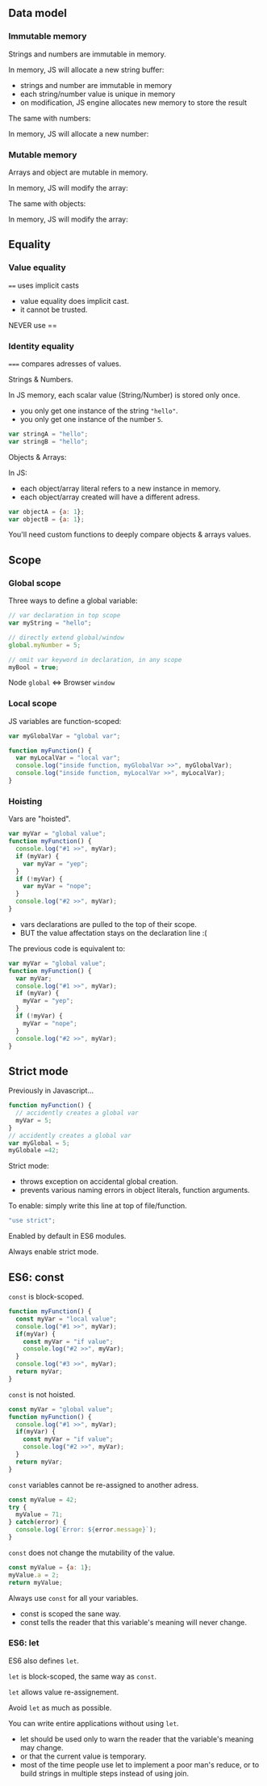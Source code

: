 ** Data model
*** Immutable memory

    Strings and numbers are immutable in memory.

    #+NAME: vars-model-string
    #+BEGIN_SRC js :exports results :results output :session vars-data-model
    var myVar = "Hello";
    myVar += ", world";
    #+END_SRC

    #+ATTR_REVEAL: :frag roll-in
    In memory, JS will allocate a new string buffer:
    #+NAME: vars-models-string-diag
    #+BEGIN_SRC ditaa :file ./assets/build/immut_string.png :cmdline -E :exports results
    +-------+                              +-------+
    | myVar |                              | myVar |
    +---+---+                              +---+---+
        |                                      |
        |                                      |
    +---+-------+    +------------+        +---+------------+
    |cF5D addrA |    |cDF5 addr B |        | c5DF    addr C | 
    +-----------+    +------------+ -----> +----------------+
    | "Hello"   |    | ", world"  |        | "Hello, world" |
    +-----------+    +------------+        +----------------+
    #+END_SRC

    #+ATTR_REVEAL: :frag roll-in
    #+RESULTS: vars-models-string-diag

    #+BEGIN_NOTES
    - strings and number are immutable in memory
    - each string/number value is unique in memory
    - on modification, JS engine allocates new memory to store the result
    #+END_NOTES

    #+REVEAL: split

    The same with numbers:

    #+NAME: vars-model-number
    #+BEGIN_SRC js :exports results :results output :session vars-data-model
    var myVar = 5;
    myVar += 1;
    #+END_SRC

    #+ATTR_REVEAL: :frag roll-in
    In memory, JS will allocate a new number:
    #+NAME: vars-model-number-diag
    #+BEGIN_SRC ditaa :file ./assets/build/immut_number.png :cmdline -E :exports results
    +-------+                             +-------+
    | myVar |                             | myVar |
    +---+---+                             +---+---+
        |                                     |
        |                                     |
    +---+-------+    +-----------+        +---+-------+
    |c5DF addr A|    |cF5D addr B|        |cDF5 addr C|
    +-----------+    +-----------+ -----> +-----------+
    |    5      |    |    1      |        |    6      |
    +-----------+    +-----------+        +-----------+
    #+END_SRC

    #+ATTR_REVEAL: :frag roll-in
    #+RESULTS: vars-model-number-diag

*** Mutable memory

    Arrays and object are mutable in memory.

    #+NAME: vars-model-array
    #+BEGIN_SRC js :exports results :results output :session vars-data-model
    var myVar = [1, 2, 3];
    myVar[1] = 4;
    myVar;
    #+END_SRC

    #+ATTR_REVEAL: :frag roll-in
    In memory, JS will modify the array:
    #+NAME: vars-model-array-diag
    #+BEGIN_SRC ditaa :file ./assets/build/mut_array.png :cmdline -E :exports results
    +-------+                    +-------+
    | myVar |                    | myVar |
    +---+---+                    +---+---+
        |                            |
        |                            |
    +---+-------+                +---+-------+
    |c5DF addr A|                |c5DF addr A|
    +---+---+---+ -------------> +---+---+---+
    | 1 | 2 | 3 |                | 1 | 4 | 3 |
    +---+---+---+                +---+---+---+
    #+END_SRC

    #+ATTR_REVEAL: :frag roll-in
    #+RESULTS: vars-model-array-diag

    #+REVEAL: split

    The same with objects:

    #+NAME: vars-model-object
    #+BEGIN_SRC js :exports results :results output :session vars-data-model
    var myVar = {a:1, b:2, c:3};
    myVar.b = 4;
    myVar;
    #+END_SRC

    #+ATTR_REVEAL: :frag roll-in
    In memory, JS will modify the array:
    #+NAME: var-model-objects-diag
    #+BEGIN_SRC ditaa :file ./assets/build/mut_object.png :cmdline -E :exports results
    +-------+                       +-------+
    | myVar |                       | myVar |
    +---+---+                       +---+---+
        |                               |
        |                               |
    +---+-------+                   +---+-------+
    |c5DF addr A| ----------------> |c5DF addr A|
    +-----+-----+                   +-----+-----+
    | a   |   1 |                   | a   |   1 |
    | b   |   4 |                   | b   |   4 |
    | c   |   3 |                   | c   |   3 |
    +-----+-----+                   +-----+-----+
    #+END_SRC

    #+ATTR_REVEAL: :frag roll-in
    #+RESULTS: var-model-objects-diag

** Equality

*** Value equality

    ~==~ uses implicit casts

    #+NAME: vars-equal-fun-1
    #+BEGIN_SRC js :exports results :results output :session vars-equality
    5 == "5";
    "" == 0;
    #+END_SRC

    #+NAME: vars-equal-fun-2
    #+BEGIN_SRC js :exports results :results output :session vars-equality
    var myArray = [0];
    myArray == myArray;
    myArray == !myArray;
    myArray == [0];
    #+END_SRC

    #+ATTR_REVEAL: :frag roll-in
    #+RESULTS: vars-equal-fun-2

    #+NAME: vars-equal-fun-3
    #+BEGIN_SRC js :exports results :results output :session vars-equality
    [1,2,3] == "hello";
    Array(3) == ",,";
    #+END_SRC

    #+ATTR_REVEAL: :frag roll-in
    #+RESULTS: vars-equal-fun-3

    #+BEGIN_NOTES
    - value equality does implicit cast.
    - it cannot be trusted.
    #+END_NOTES

    #+REVEAL: split

    #+NAME: vars-equal-fun-4
    #+BEGIN_SRC js :exports results :results output :session vars-equality
    var a = [1, 2, 3];
    var b = [1, 2, 3];
    var c = "1,2,3";
    a == c;
    b == c;
    a == b;
    #+END_SRC

    #+REVEAL: split

    NEVER use ==

*** Identity equality

    ~===~ compares adresses of values.

    #+ATTR_REVEAL: :frag roll-in
    Strings & Numbers.

    #+NAME: vars-equal-string
    #+BEGIN_SRC js :exports results :results output :session vars-equality
    var myString = "hello";
    myString === myString;
    myString === "hello";
    "hello" === "hello";
    #+END_SRC

    #+ATTR_REVEAL: :frag roll-in
    #+RESULTS: vars-equal-string

    #+NAME: vars-equal-number
    #+BEGIN_SRC js :exports results :results output :session vars-equality
    var myNumber = 5;
    myNumber === myNumber;
    myNumber === 5;
    5 === 5;
    #+END_SRC

    #+ATTR_REVEAL: :frag roll-in
    #+RESULTS: vars-equal-number

    #+REVEAL: split

    In JS memory, each scalar value (String/Number) is stored only once.
    - you only get one instance of the string ="hello"=.
    - you only get one instance of the number =5=.

    #+ATTR_REVEAL: :frag roll-in
    #+NAME: vars-uniq-string
    #+BEGIN_SRC js :exports code
    var stringA = "hello";
    var stringB = "hello";
    #+END_SRC

    #+NAME: vars-uniq-string-diag
    #+BEGIN_SRC ditaa :file ./assets/build/uniq_string.png :cmdline -E :exports results
    +---------+               +---------+
    | stringA |               | stringB |
    +---+-----+               +---+-----+
        |                         |
        +-------------------------+
        |
    +---+-------+
    |cF5D addrA |
    +-----------+
    | "Hello"   |
    +-----------+
    #+END_SRC

    #+ATTR_REVEAL: :frag roll-in
    #+RESULTS: vars-uniq-string-diag

    #+REVEAL: split

    Objects & Arrays:

    #+NAME: vars-equal-array
    #+BEGIN_SRC js :exports results :results output :session vars-equality
    var myArray = [1, 2, 3];
    myArray === myArray;
    myArray === [1, 2, 3];
    #+END_SRC

    #+NAME: vars-equal-object
    #+BEGIN_SRC js :exports results :results output :session vars-equality
    var myObject = {a: "hello"};
    myObject === myObject;
    myObject === {a: "hello"};
    #+END_SRC

    #+ATTR_REVEAL: :frag roll-in
    #+RESULTS: vars-equal-object

    #+REVEAL: split

    In JS:
    - each object/array literal refers to a new instance in memory.
    - each object/array created will have a different adress.

    #+ATTR_REVEAL: :frag roll-in
    #+NAME: vars-uniq-object
    #+BEGIN_SRC js :exports code
    var objectA = {a: 1};
    var objectB = {a: 1};
    #+END_SRC

    #+NAME: vars-uniq-object-diag
    #+BEGIN_SRC ditaa :file ./assets/build/uniq_object.png :cmdline -E :exports results
    +---------+              +---------+
    | objectA |              | objectB |
    +---+-----+              +---+-----+
        |                        |
        |                        |
    +---+-------+            +---+-------+
    |cF5D addr A|            |c5DF addr B|
    +-----+-----+            +-----+-----+
    | a   |   1 |            | a   |   1 |
    +-----+-----+            +-----+-----+
    #+END_SRC

    #+ATTR_REVEAL: :frag roll-in
    #+RESULTS: vars-uniq-object-diag

    #+REVEAL: split

    You'll need custom functions to deeply compare objects & arrays values.

** Scope

*** Global scope

   Three ways to define a global variable:
   #+NAME: vars-global-defs
   #+BEGIN_SRC js :exports code :results output :session vars-global-scope
   // var declaration in top scope
   var myString = "hello";

   // directly extend global/window
   global.myNumber = 5;

   // omit var keyword in declaration, in any scope
   myBool = true;
   #+END_SRC

   #+NAME: vars-global-defs-2
   #+BEGIN_SRC js :exports results :results output :session vars-global-scope
   global.myString;
   global.myNumber;
   global.myBool;
   #+END_SRC

   #+ATTR_REVEAL: :frag roll-in
   #+RESULTS: vars-global-defs-2

   #+ATTR_REVEAL: :frag roll-in
   Node =global= <=> Browser =window=

*** Local scope

   JS variables are function-scoped:
   #+NAME: vars-local-scope
   #+BEGIN_SRC js :exports code :results output :session vars-local-scope
   var myGlobalVar = "global var";

   function myFunction() {
     var myLocalVar = "local var";
     console.log("inside function, myGlobalVar >>", myGlobalVar);
     console.log("inside function, myLocalVar >>", myLocalVar);
   }
   #+END_SRC

   #+NAME: vars-local-scope-2
   #+BEGIN_SRC js :exports results :results output :session vars-local-scope
   myFunction();
   #+END_SRC

   #+ATTR_REVEAL: :frag roll-in
   #+RESULTS: vars-local-scope-2

   #+NAME: var-local-scope-3
   #+BEGIN_SRC js :exports results :results output :session vars-local-scope
   myGlobalVar;
   try {
     myLocalVar;
   } catch(error) {
     error.message;
   }
   #+END_SRC

   #+ATTR_REVEAL: :frag roll-in
   #+RESULTS: var-local-scope-3

*** Hoisting

   Vars are "hoisted".
   #+NAME: var-local-hoisting
   #+BEGIN_SRC js :exports code :results output :session vars-hoisting
   var myVar = "global value";
   function myFunction() {
     console.log("#1 >>", myVar);
     if (myVar) {
       var myVar = "yep";
     }
     if (!myVar) {
       var myVar = "nope";
     }
     console.log("#2 >>", myVar);
   }
   #+END_SRC

   #+NAME: vars-local-hoisting-2
   #+BEGIN_SRC js :exports results :results output :session vars-hoisting
   myVar;
   myFunction();
   #+END_SRC

   #+ATTR_REVEAL: :frag roll-in
   #+RESULTS: vars-local-hoisting-2
   
   #+BEGIN_NOTES
   - vars declarations are pulled to the top of their scope.
   - BUT the value affectation stays on the declaration line :(
   #+END_NOTES

   #+REVEAL: split

   The previous code is equivalent to:
   #+NAME: vars-local-hoisting-3
   #+BEGIN_SRC js :exports code
   var myVar = "global value";
   function myFunction() {
     var myVar;
     console.log("#1 >>", myVar);
     if (myVar) {
       myVar = "yep";
     }
     if (!myVar) {
       myVar = "nope";
     }
     console.log("#2 >>", myVar);
   }
   #+END_SRC

** Strict mode

   Previously in Javascript...
   #+BEGIN_SRC js :exports code
   function myFunction() {
     // accidently creates a global var
     myVar = 5;
   }
   // accidently creates a global var
   var myGlobal = 5;
   myGlobale =42;
   #+END_SRC

   #+REVEAL: split

   Strict mode:
   - throws exception on accidental global creation.
   - prevents various naming errors in object literals, function arguments.

   To enable: simply write this line at top of file/function.
   #+BEGIN_SRC js
   "use strict";
   #+END_SRC

   Enabled by default in ES6 modules.

   #+REVEAL: split

   Always enable strict mode.

** ES6: const

   =const= is block-scoped.
   
   #+NAME: vars-const-scope
   #+BEGIN_SRC js :exports code :results output :session vars-const
   function myFunction() {
     const myVar = "local value";
     console.log("#1 >>", myVar);
     if(myVar) {
       const myVar = "if value";
       console.log("#2 >>", myVar);
     }
     console.log("#3 >>", myVar);
     return myVar;
   }
   #+END_SRC

   #+NAME: vars-const-scope-2
   #+BEGIN_SRC js :exports results :results output :session vars-const
   myFunction();
   #+END_SRC

   #+ATTR_REVEAL: :frag roll-in
   #+RESULTS: vars-const-scope-2

   #+REVEAL: split

   =const= is not hoisted.
   #+NAME: vars-const-hoist
   #+BEGIN_SRC js :exports code :results output :session vars-const
   const myVar = "global value";
   function myFunction() {
     console.log("#1 >>", myVar);
     if(myVar) {
       const myVar = "if value";
       console.log("#2 >>", myVar);
     }
     return myVar;
   }
   #+END_SRC

   #+NAME: vars-const-hoist-2
   #+BEGIN_SRC js :exports results :results output :session vars-const
   myFunction();
   #+END_SRC

   #+ATTR_REVEAL: :frag roll-in
   #+RESULTS: vars-const-hoist-2

   #+REVEAL: split

   =const= variables cannot be re-assigned to another adress.
   #+NAME: var-const-reassign
   #+BEGIN_SRC js :exports both :results output
   const myValue = 42;
   try {
     myValue = 71;
   } catch(error) {
     console.log(`Error: ${error.message}`);
   }
   #+END_SRC

   #+ATTR_REVEAL: :frag roll-in
   #+RESULTS: var-const-reassign

   #+ATTR_REVEAL: :frag roll-in
   [[./assets/build/immut_number.png]]

   #+REVEAL: split

   =const= does not change the mutability of the value.
   #+NAME: var-const-mutable
   #+BEGIN_SRC js :exports both :results value
   const myValue = {a: 1};
   myValue.a = 2;
   return myValue;
   #+END_SRC

   #+ATTR_REVEAL: :frag roll-in
   #+RESULTS: var-const-mutable

   #+ATTR_REVEAL: :frag roll-in
   [[./assets/build/mut_object.png]]

   #+REVEAL: split

   Always use =const= for all your variables.

   #+BEGIN_NOTES
   - const is scoped the sane way.
   - const tells the reader that this variable's meaning will never change.
   #+END_NOTES

*** ES6: let

   ES6 also defines =let=.

   #+ATTR_REVEAL: :frag roll-in
   =let= is block-scoped, the same way as =const=.

   #+ATTR_REVEAL: :frag roll-in
   =let= allows value re-assignement.

   #+REVEAL: split

   Avoid =let= as much as possible.

   You can write entire applications without using =let=.

   #+BEGIN_NOTES
   - let should be used only to warn the reader that the variable's meaning may change.
   - or that the current value is temporary.
   - most of the time people use let to implement a poor man's reduce, or to build strings in multiple steps instead of using join.
   #+END_NOTES
